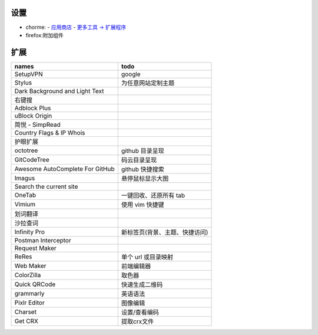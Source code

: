 设置
=======
- chorme:
  - `应用商店 <chrome://apps/>`_
  - `更多工具 -> 扩展程序 <chrome://extensions/>`_
- firefox:附加组件


扩展
========
===============================  ======
names                              todo
===============================  ======
SetupVPN                           google
Stylus                             为任意网站定制主题
Dark Background and Light Text
右键搜
Adblock Plus
uBlock Origin
简悦 - SimpRead
Country Flags & IP Whois
护眼扩展
octotree                           github 目录呈现
GitCodeTree                        码云目录呈现
Awesome AutoComplete For GitHub    github 快捷搜索
Imagus                             悬停鼠标显示大图
Search the current site
OneTab                             一键回收、还原所有 tab
Vimium                             使用 vim 快捷键
划词翻译
沙拉查词
Infinity Pro                       新标签页(背景、主题、快捷访问)
Postman Interceptor
Request Maker
ReRes                              单个 url 或目录映射
Web Maker                          前端编辑器
ColorZilla                         取色器
Quick QRCode                       快速生成二维码
grammarly                          英语语法
Pixlr Editor                       图像编辑
Charset                            设置/查看编码
Get CRX                            提取crx文件
===============================  ======

